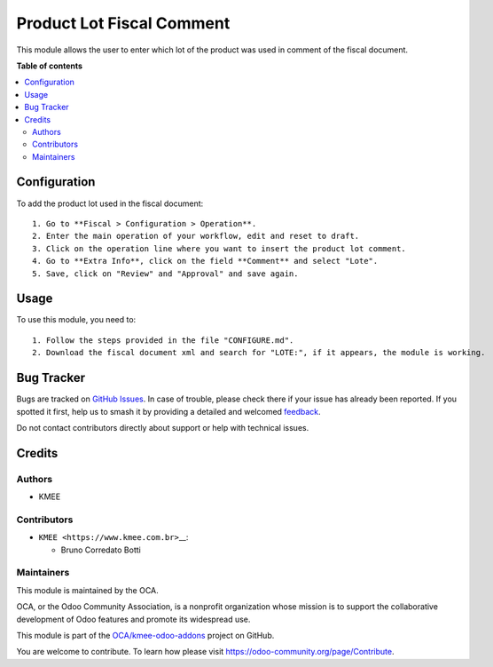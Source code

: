 ==========================
Product Lot Fiscal Comment
==========================

.. 
   !!!!!!!!!!!!!!!!!!!!!!!!!!!!!!!!!!!!!!!!!!!!!!!!!!!!
   !! This file is generated by oca-gen-addon-readme !!
   !! changes will be overwritten.                   !!
   !!!!!!!!!!!!!!!!!!!!!!!!!!!!!!!!!!!!!!!!!!!!!!!!!!!!
   !! source digest: sha256:07ebecfc2dc52bcdfc21f98bf0f39738826c73f7c27c2fedab18b92c6635ab2b
   !!!!!!!!!!!!!!!!!!!!!!!!!!!!!!!!!!!!!!!!!!!!!!!!!!!!

.. |badge1| image:: https://img.shields.io/badge/maturity-Beta-yellow.png
    :target: https://odoo-community.org/page/development-status
    :alt: Beta
.. |badge2| image:: https://img.shields.io/badge/licence-LGPL--3-blue.png
    :target: http://www.gnu.org/licenses/lgpl-3.0-standalone.html
    :alt: License: LGPL-3
.. |badge3| image:: https://img.shields.io/badge/github-OCA%2Fkmee--odoo--addons-lightgray.png?logo=github
    :target: https://github.com/OCA/kmee-odoo-addons/tree/14.0/product_lot_fiscal_comment
    :alt: OCA/kmee-odoo-addons
.. |badge4| image:: https://img.shields.io/badge/weblate-Translate%20me-F47D42.png
    :target: https://translation.odoo-community.org/projects/kmee-odoo-addons-14-0/kmee-odoo-addons-14-0-product_lot_fiscal_comment
    :alt: Translate me on Weblate
.. |badge5| image:: https://img.shields.io/badge/runboat-Try%20me-875A7B.png
    :target: https://runboat.odoo-community.org/builds?repo=OCA/kmee-odoo-addons&target_branch=14.0
    :alt: Try me on Runboat

|badge1| |badge2| |badge3| |badge4| |badge5|

This module allows the user to enter which lot of the product was used
in comment of the fiscal document.

**Table of contents**

.. contents::
   :local:

Configuration
=============

To add the product lot used in the fiscal document:

::

   1. Go to **Fiscal > Configuration > Operation**.
   2. Enter the main operation of your workflow, edit and reset to draft.
   3. Click on the operation line where you want to insert the product lot comment.
   4. Go to **Extra Info**, click on the field **Comment** and select "Lote".
   5. Save, click on "Review" and "Approval" and save again.

Usage
=====

To use this module, you need to:

::

   1. Follow the steps provided in the file "CONFIGURE.md".
   2. Download the fiscal document xml and search for "LOTE:", if it appears, the module is working.

Bug Tracker
===========

Bugs are tracked on `GitHub Issues <https://github.com/OCA/kmee-odoo-addons/issues>`_.
In case of trouble, please check there if your issue has already been reported.
If you spotted it first, help us to smash it by providing a detailed and welcomed
`feedback <https://github.com/OCA/kmee-odoo-addons/issues/new?body=module:%20product_lot_fiscal_comment%0Aversion:%2014.0%0A%0A**Steps%20to%20reproduce**%0A-%20...%0A%0A**Current%20behavior**%0A%0A**Expected%20behavior**>`_.

Do not contact contributors directly about support or help with technical issues.

Credits
=======

Authors
-------

* KMEE

Contributors
------------

-  ``KMEE <https://www.kmee.com.br>``\ \_\_:

   -  Bruno Corredato Botti

Maintainers
-----------

This module is maintained by the OCA.

.. image:: https://odoo-community.org/logo.png
   :alt: Odoo Community Association
   :target: https://odoo-community.org

OCA, or the Odoo Community Association, is a nonprofit organization whose
mission is to support the collaborative development of Odoo features and
promote its widespread use.

This module is part of the `OCA/kmee-odoo-addons <https://github.com/OCA/kmee-odoo-addons/tree/14.0/product_lot_fiscal_comment>`_ project on GitHub.

You are welcome to contribute. To learn how please visit https://odoo-community.org/page/Contribute.
